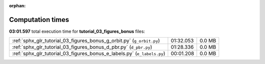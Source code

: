 
:orphan:

.. _sphx_glr_tutorial_03_figures_bonus_sg_execution_times:

Computation times
=================
**03:01.597** total execution time for **tutorial_03_figures_bonus** files:

+-------------------------------------------------------------------------+-----------+--------+
| :ref:`sphx_glr_tutorial_03_figures_bonus_g_orbit.py` (``g_orbit.py``)   | 01:32.053 | 0.0 MB |
+-------------------------------------------------------------------------+-----------+--------+
| :ref:`sphx_glr_tutorial_03_figures_bonus_d_pbr.py` (``d_pbr.py``)       | 01:28.336 | 0.0 MB |
+-------------------------------------------------------------------------+-----------+--------+
| :ref:`sphx_glr_tutorial_03_figures_bonus_e_labels.py` (``e_labels.py``) | 00:01.208 | 0.0 MB |
+-------------------------------------------------------------------------+-----------+--------+
